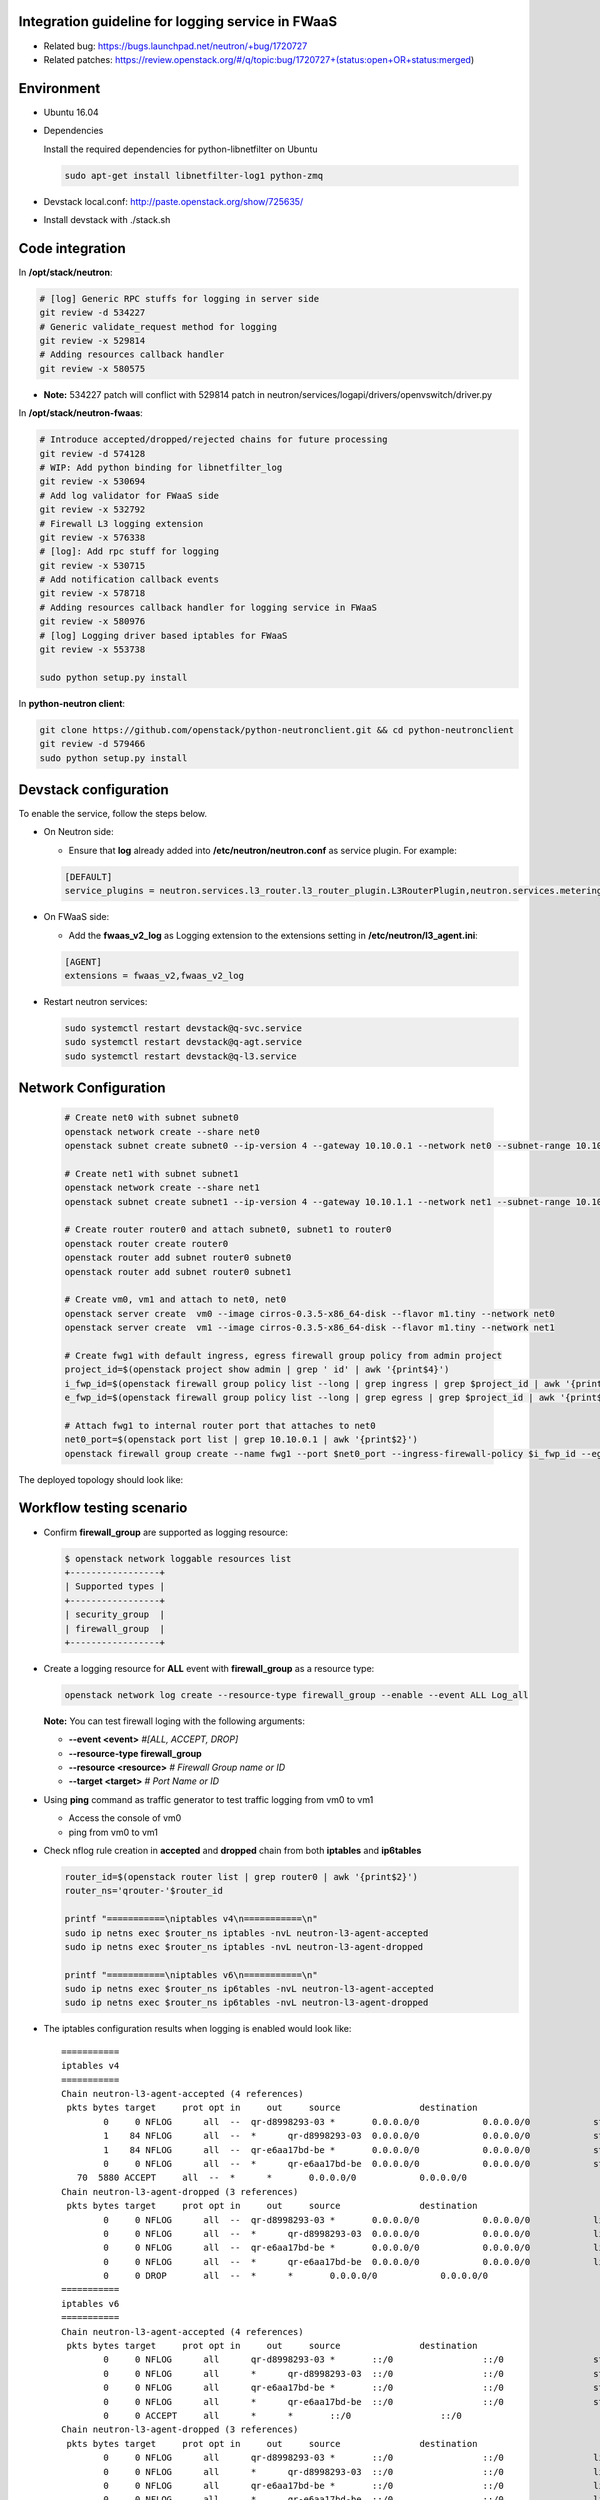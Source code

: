 
Integration guideline for logging service in FWaaS
==================================================

* Related bug: https://bugs.launchpad.net/neutron/+bug/1720727
* Related patches: https://review.openstack.org/#/q/topic:bug/1720727+(status:open+OR+status:merged)

Environment
===========

* Ubuntu 16.04
* Dependencies
  
  Install the required dependencies for python-libnetfilter on Ubuntu 

  .. code-block:: console

    sudo apt-get install libnetfilter-log1 python-zmq
	
* Devstack local.conf:  http://paste.openstack.org/show/725635/
  
* Install devstack with ./stack.sh

Code integration
================

In **/opt/stack/neutron**:

.. code-block:: console

  # [log] Generic RPC stuffs for logging in server side
  git review -d 534227
  # Generic validate_request method for logging
  git review -x 529814
  # Adding resources callback handler
  git review -x 580575

* **Note:** 534227 patch will conflict with 529814 patch in neutron/services/logapi/drivers/openvswitch/driver.py

In **/opt/stack/neutron-fwaas**:

.. code-block:: console

  # Introduce accepted/dropped/rejected chains for future processing
  git review -d 574128
  # WIP: Add python binding for libnetfilter_log
  git review -x 530694
  # Add log validator for FWaaS side
  git review -x 532792
  # Firewall L3 logging extension
  git review -x 576338
  # [log]: Add rpc stuff for logging
  git review -x 530715
  # Add notification callback events
  git review -x 578718
  # Adding resources callback handler for logging service in FWaaS
  git review -x 580976
  # [log] Logging driver based iptables for FWaaS
  git review -x 553738

  sudo python setup.py install

In **python-neutron client**:

.. code-block:: console

  git clone https://github.com/openstack/python-neutronclient.git && cd python-neutronclient
  git review -d 579466
  sudo python setup.py install

Devstack configuration
======================

To enable the service, follow the steps below.

* On Neutron side:

  - Ensure that **log** already added into **/etc/neutron/neutron.conf** as service plugin. For example:
  
  .. code-block:: block

    [DEFAULT]
    service_plugins = neutron.services.l3_router.l3_router_plugin.L3RouterPlugin,neutron.services.metering.metering_plugin.MeteringPlugin,log,firewall_v2

* On FWaaS side:

  - Add the **fwaas_v2_log** as Logging extension to the extensions setting in **/etc/neutron/l3_agent.ini**:
  
  .. code-block:: block

    [AGENT]
    extensions = fwaas_v2,fwaas_v2_log

* Restart neutron services:

  .. code-block:: console

    sudo systemctl restart devstack@q-svc.service
    sudo systemctl restart devstack@q-agt.service
    sudo systemctl restart devstack@q-l3.service

Network Configuration
=====================

  .. code-block:: console
	
	# Create net0 with subnet subnet0
	openstack network create --share net0
	openstack subnet create subnet0 --ip-version 4 --gateway 10.10.0.1 --network net0 --subnet-range 10.10.0.0/24

	# Create net1 with subnet subnet1
	openstack network create --share net1
	openstack subnet create subnet1 --ip-version 4 --gateway 10.10.1.1 --network net1 --subnet-range 10.10.1.0/24
	
	# Create router router0 and attach subnet0, subnet1 to router0
	openstack router create router0
	openstack router add subnet router0 subnet0
	openstack router add subnet router0 subnet1
	
	# Create vm0, vm1 and attach to net0, net0
	openstack server create  vm0 --image cirros-0.3.5-x86_64-disk --flavor m1.tiny --network net0
	openstack server create  vm1 --image cirros-0.3.5-x86_64-disk --flavor m1.tiny --network net1

	# Create fwg1 with default ingress, egress firewall group policy from admin project
	project_id=$(openstack project show admin | grep ' id' | awk '{print$4}')
	i_fwp_id=$(openstack firewall group policy list --long | grep ingress | grep $project_id | awk '{print$2}')
	e_fwp_id=$(openstack firewall group policy list --long | grep egress | grep $project_id | awk '{print$2}')

	# Attach fwg1 to internal router port that attaches to net0
	net0_port=$(openstack port list | grep 10.10.0.1 | awk '{print$2}')
	openstack firewall group create --name fwg1 --port $net0_port --ingress-firewall-policy $i_fwp_id --egress-firewall-policy $e_fwp_id

The deployed topology should look like:
  
  .. figure:: ./topo.png
     :alt: Network topology for testing

Workflow testing scenario
=========================

* Confirm **firewall_group** are supported as logging resource:

  .. code-block:: console

	$ openstack network loggable resources list
	+-----------------+
	| Supported types |
	+-----------------+
	| security_group  |
	| firewall_group  |
	+-----------------+

* Create a logging resource for **ALL** event with **firewall_group** as a resource type:

  .. code-block:: console

	openstack network log create --resource-type firewall_group --enable --event ALL Log_all

  **Note:** You can test firewall loging with the following arguments:
  
  - **--event <event>** *#[ALL, ACCEPT, DROP]*

  -	**--resource-type firewall_group**

  - **--resource <resource>** *# Firewall Group name or ID*

  - **--target <target>** *# Port Name or ID*

	
* Using **ping** command as traffic generator to test traffic logging from vm0 to vm1

  - Access the console of vm0
  
  - ping from vm0 to vm1
  
* Check nflog rule creation in **accepted** and **dropped** chain from both **iptables** and **ip6tables**

  .. code-block:: bash

	router_id=$(openstack router list | grep router0 | awk '{print$2}')
	router_ns='qrouter-'$router_id

	printf "===========\niptables v4\n===========\n"
	sudo ip netns exec $router_ns iptables -nvL neutron-l3-agent-accepted
	sudo ip netns exec $router_ns iptables -nvL neutron-l3-agent-dropped
	
	printf "===========\niptables v6\n===========\n"
	sudo ip netns exec $router_ns ip6tables -nvL neutron-l3-agent-accepted
	sudo ip netns exec $router_ns ip6tables -nvL neutron-l3-agent-dropped

* The iptables configuration results when logging is enabled would look like::

	===========
	iptables v4
	===========
	Chain neutron-l3-agent-accepted (4 references)
	 pkts bytes target     prot opt in     out     source               destination
		0     0 NFLOG      all  --  qr-d8998293-03 *       0.0.0.0/0            0.0.0.0/0            state NEW limit: avg 100/sec burst 25 nflog-prefix  11014746673576200064 nflog-group 2
		1    84 NFLOG      all  --  *      qr-d8998293-03  0.0.0.0/0            0.0.0.0/0            state NEW limit: avg 100/sec burst 25 nflog-prefix  11014746673576200064 nflog-group 2
		1    84 NFLOG      all  --  qr-e6aa17bd-be *       0.0.0.0/0            0.0.0.0/0            state NEW limit: avg 100/sec burst 25 nflog-prefix  9822442003606001975 nflog-group 2
		0     0 NFLOG      all  --  *      qr-e6aa17bd-be  0.0.0.0/0            0.0.0.0/0            state NEW limit: avg 100/sec burst 25 nflog-prefix  9822442003606001975 nflog-group 2
	   70  5880 ACCEPT     all  --  *      *       0.0.0.0/0            0.0.0.0/0
	Chain neutron-l3-agent-dropped (3 references)
	 pkts bytes target     prot opt in     out     source               destination
		0     0 NFLOG      all  --  qr-d8998293-03 *       0.0.0.0/0            0.0.0.0/0            limit: avg 100/sec burst 25 nflog-prefix  11014746673576200064 nflog-group 2
		0     0 NFLOG      all  --  *      qr-d8998293-03  0.0.0.0/0            0.0.0.0/0            limit: avg 100/sec burst 25 nflog-prefix  11014746673576200064 nflog-group 2
		0     0 NFLOG      all  --  qr-e6aa17bd-be *       0.0.0.0/0            0.0.0.0/0            limit: avg 100/sec burst 25 nflog-prefix  9822442003606001975 nflog-group 2
		0     0 NFLOG      all  --  *      qr-e6aa17bd-be  0.0.0.0/0            0.0.0.0/0            limit: avg 100/sec burst 25 nflog-prefix  9822442003606001975 nflog-group 2
		0     0 DROP       all  --  *      *       0.0.0.0/0            0.0.0.0/0
	===========
	iptables v6
	===========
	Chain neutron-l3-agent-accepted (4 references)
	 pkts bytes target     prot opt in     out     source               destination
		0     0 NFLOG      all      qr-d8998293-03 *       ::/0                 ::/0                 state NEW limit: avg 100/sec burst 25 nflog-prefix  11014746673576200064 nflog-group 2
		0     0 NFLOG      all      *      qr-d8998293-03  ::/0                 ::/0                 state NEW limit: avg 100/sec burst 25 nflog-prefix  11014746673576200064 nflog-group 2
		0     0 NFLOG      all      qr-e6aa17bd-be *       ::/0                 ::/0                 state NEW limit: avg 100/sec burst 25 nflog-prefix  9822442003606001975 nflog-group 2
		0     0 NFLOG      all      *      qr-e6aa17bd-be  ::/0                 ::/0                 state NEW limit: avg 100/sec burst 25 nflog-prefix  9822442003606001975 nflog-group 2
		0     0 ACCEPT     all      *      *       ::/0                 ::/0
	Chain neutron-l3-agent-dropped (3 references)
	 pkts bytes target     prot opt in     out     source               destination
		0     0 NFLOG      all      qr-d8998293-03 *       ::/0                 ::/0                 limit: avg 100/sec burst 25 nflog-prefix  11014746673576200064 nflog-group 2
		0     0 NFLOG      all      *      qr-d8998293-03  ::/0                 ::/0                 limit: avg 100/sec burst 25 nflog-prefix  11014746673576200064 nflog-group 2
		0     0 NFLOG      all      qr-e6aa17bd-be *       ::/0                 ::/0                 limit: avg 100/sec burst 25 nflog-prefix  9822442003606001975 nflog-group 2
		0     0 NFLOG      all      *      qr-e6aa17bd-be  ::/0                 ::/0                 limit: avg 100/sec burst 25 nflog-prefix  9822442003606001975 nflog-group 2
		0     0 DROP       all      *      *       ::/0                 ::/0

* **Iptables statistic changes:**

  The first packet has passed NFLOG rule in iptables

  .. code-block:: bash

	Chain neutron-l3-agent-accepted (4 references)
	pkts bytes target     prot opt in     out     source               destination
	1    84 NFLOG      all  --  *      qr-d8998293-03  0.0.0.0/0            0.0.0.0/0            state NEW limit: avg 100/sec burst 25 nflog-prefix  11014746673576200064 nflog-group 2
	1    84 NFLOG      all  --  qr-e6aa17bd-be *       0.0.0.0/0            0.0.0.0/0            state NEW limit: avg 100/sec burst 25 nflog-prefix  9822442003606001975 nflog-group 2
		
* Log information is written to the destination if configured in system journal like **/var/log/syslog**

  .. code-block:: bash

    tailf /var/log/syslog | grep -e ACCEPT -e DROP

